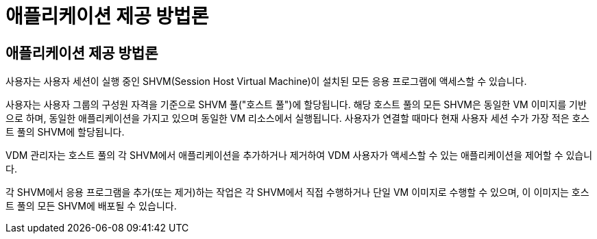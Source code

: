= 애플리케이션 제공 방법론




== 애플리케이션 제공 방법론

사용자는 사용자 세션이 실행 중인 SHVM(Session Host Virtual Machine)이 설치된 모든 응용 프로그램에 액세스할 수 있습니다.

사용자는 사용자 그룹의 구성원 자격을 기준으로 SHVM 풀("호스트 풀")에 할당됩니다. 해당 호스트 풀의 모든 SHVM은 동일한 VM 이미지를 기반으로 하며, 동일한 애플리케이션을 가지고 있으며 동일한 VM 리소스에서 실행됩니다. 사용자가 연결할 때마다 현재 사용자 세션 수가 가장 적은 호스트 풀의 SHVM에 할당됩니다.

VDM 관리자는 호스트 풀의 각 SHVM에서 애플리케이션을 추가하거나 제거하여 VDM 사용자가 액세스할 수 있는 애플리케이션을 제어할 수 있습니다.

각 SHVM에서 응용 프로그램을 추가(또는 제거)하는 작업은 각 SHVM에서 직접 수행하거나 단일 VM 이미지로 수행할 수 있으며, 이 이미지는 호스트 풀의 모든 SHVM에 배포될 수 있습니다.
